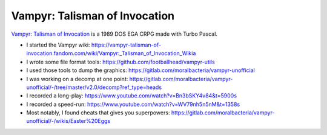 Vampyr: Talisman of Invocation
==============================

`Vampyr: Talisman of Invocation <https://archive.org/details/msdos_VAMPYR20_shareware>`_ is a 1989 DOS EGA CRPG made with Turbo Pascal.

- I started the Vampyr wiki: https://vampyr-talisman-of-invocation.fandom.com/wiki/Vampyr:_Talisman_of_Invocation_Wikia
- I wrote some file format tools: https://github.com/footballhead/vampyr-utils
- I used those tools to dump the graphics: https://gitlab.com/moralbacteria/vampyr-unofficial
- I was working on a decomp at one point: https://gitlab.com/moralbacteria/vampyr-unofficial/-/tree/master/v2.0/decomp?ref_type=heads
- I recorded a long-play: https://www.youtube.com/watch?v=Bn3bSKY4v84&t=5900s
- I recorded a speed-run: https://www.youtube.com/watch?v=WV79nh5n5nM&t=1358s
- Most notably, I found cheats that gives you superpowers: https://gitlab.com/moralbacteria/vampyr-unofficial/-/wikis/Easter%20Eggs
